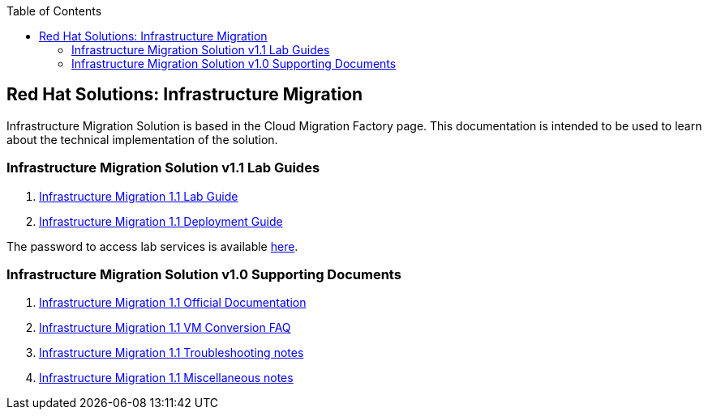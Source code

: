 :scrollbar:
:data-uri:
:toc2:
:imagesdir: images

== Red Hat Solutions: Infrastructure Migration

Infrastructure Migration Solution is based in the Cloud Migration Factory page. This documentation is intended to be used to learn about the technical implementation of the solution.


=== Infrastructure Migration Solution v1.1 Lab Guides

. link:insfrastructure_migration-lab_guide.adoc[Infrastructure Migration 1.1 Lab Guide]
. link:insfrastructure_migration-deployment_guide.adoc[Infrastructure Migration 1.1 Deployment Guide]

The password to access lab services is available link:https://mojo.redhat.com/docs/DOC-1174612-accessing-red-hat-solutions-lab-in-rhpds[here].

=== Infrastructure Migration Solution v1.0 Supporting Documents
. link:https://access.redhat.com/documentation/en-us/red_hat_infrastructure_migration_solution/1.1/html-single/[Infrastructure Migration 1.1 Official Documentation]
. link:insfrastructure_migration-vm_conversion_faq.adoc[Infrastructure Migration 1.1 VM Conversion FAQ]
. link:insfrastructure_migration-troubleshooting.adoc[Infrastructure Migration 1.1 Troubleshooting notes]
. link:insfrastructure_migration-working_notes.adoc[Infrastructure Migration 1.1 Miscellaneous notes]

